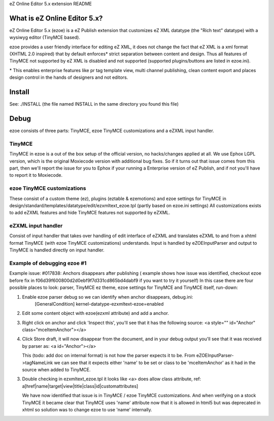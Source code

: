 eZ Online Editor 5.x extension README


What is eZ Online Editor 5.x?
============================

eZ Online Editor 5.x (ezoe) is a eZ Publish extension that customizes
eZ XML datatype (the "Rich text" datatype) with a wysiwyg editor (TinyMCE based).

ezoe provides a user friendly interface for editing eZ XML, it does not change the
fact that eZ XML is a xml format (XHTML 2.0 inspired) that by default enforces*
strict separation between content and design. Thus all features of TinyMCE not supported
by eZ XML is disabled and not supported (supported plugins/buttons are listed in ezoe.ini).

\* This enables enterprise features like pr tag template view, multi channel publishing, clean content export and places design control in the hands of designers and not editors.


Install
=======

See: ./INSTALL  (the file named INSTALL in the same directory you found this file)


Debug
=====

ezoe consists of three parts: TinyMCE, ezoe TinyMCE customizations and a eZXML input handler.

TinyMCE
-------
TinyMCE in ezoe is a out of the box setup of the official version, no hacks/changes applied at all.
We use Ephox LGPL version, which is the original Moxiecode version with additional bug fixes.
So if it turns out that issue comes from this part, then we'll report the issue for you to Ephox
if your running a Enterprise version of eZ Publish, and if not you'll have to report it to Moxiecode.

ezoe TinyMCE customizations
---------------------------
These consist of a custom theme (ez), plugins (eztable & ezemotions) and ezoe settings for TinyMCE
in design/standard/templates/datatype/edit/ezxmltext_ezoe.tpl (partly based on ezoe.ini settings)
All customizations exists to add eZXML features and hide TinyMCE features not supported by eZXML.


eZXML input handler
-------------------
Consist of input handler that takes over handling of edit interface of eZXML and translates eZXML to and
from a xhtml format TinyMCE (with ezoe TinyMCE customizations) understands.
Input is handled by eZOEInputParser and output to TinyMCE is handled directly on input handler.


Example of debugging ezoe #1
----------------------------
Example issue: #017838: Anchors disappears after publishing
( example shows how issue was identified, checkout ezoe before fix in f06d39f600800d2d0ebf9f7d331cd865bd4dabf9 if you want to try it yourself)
In this case there are four possible places to look: parser, TinyMCE ez theme,
ezoe settings for TinyMCE and TinyMCE itself, run-down:

1. Enable ezoe parser debug so we can identify when anchor disappears, debug.ini:
    [GeneralCondition]
    kernel-datatype-ezxmltext-ezoe=enabled

2. Edit some content object with ezoe(ezxml attribute) and add a anchor.

3. Right click on anchor and click 'Inspect this', you'll see that it has the
   following source: <a style="" id="Anchor" class="mceItemAnchor"></a>

4. Click Store draft, it will now disappear from the document, and in your debug output
   you'll see that it was received by parser as: <a id="Anchor"></a>

   This (todo: add doc on internal format) is not how the parser expects it to be.
   From eZOEInputParser->tagNameLink we can see that it expects either 'name' to be set
   or class to be 'mceItemAnchor' as it had in the source when added to TinyMCE.

3. Double checking in ezxmltext_ezoe.tpl it looks like <a> does allow class attribute, ref:
   a[href|name|target|view|title|class|id|customattributes]

   We have now identified that issue is in TinyMCE / ezoe TinyMCE customizations.
   And when verifying on a stock TinyMCE it became clear that TinyMCE uses 'name'
   attribute now that it is allowed in html5 but was deprecated in xhtml so solution was
   to change ezoe to use 'name' internally.


